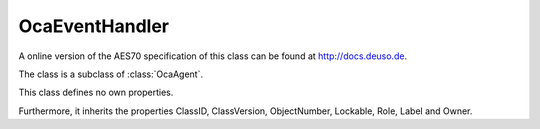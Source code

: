 OcaEventHandler
===============

A online version of the AES70 specification of this class can be found at
`http://docs.deuso.de <http://docs.deuso.de/AES70-OCC/Control%20Classes/OcaEventHandler.html>`_.

The class is a subclass of :class:`OcaAgent`.

This class defines no own properties.

Furthermore, it inherits the properties ClassID, ClassVersion, ObjectNumber, Lockable, Role, Label and Owner.

.. js:autoclass:: OcaEventHandler(objectNumber, device)
  :members:
